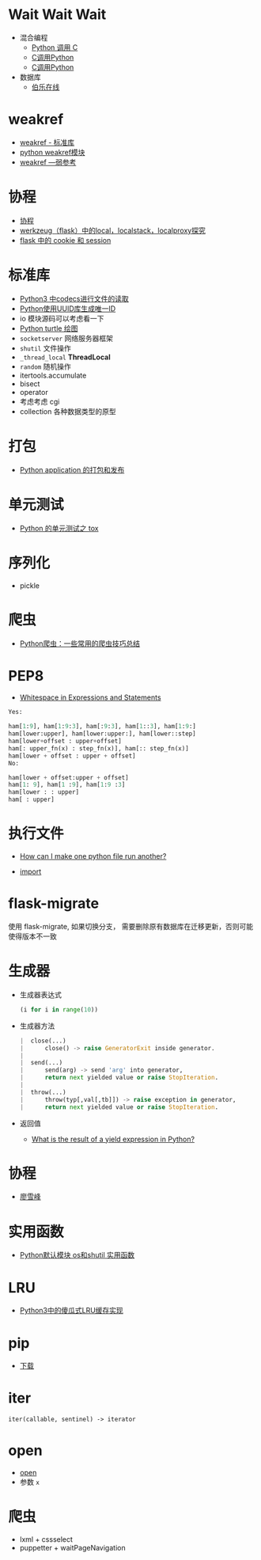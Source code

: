 * Wait Wait Wait
  + 混合编程
    + [[https://www.ibm.com/developerworks/cn/linux/l-cn-pythonandc/][Python 调用 C]]
    + [[http://blog.csdn.net/forever_jc/article/details/7743106][C调用Python]]
    + [[http://blog.csdn.net/feitianxuxue/article/details/41129677][C调用Python]]
  + 数据库
    + [[http://python.jobbole.com/88954/][伯乐在线]]

* weakref
  + [[https://blog.louie.lu/2017/07/29/%E4%BD%A0%E6%89%80%E4%B8%8D%E7%9F%A5%E9%81%93%E7%9A%84-python-%E6%A8%99%E6%BA%96%E5%87%BD%E5%BC%8F%E5%BA%AB%E7%94%A8%E6%B3%95-04-weakref/][weakref - 标准库]]
  + [[https://blog.csdn.net/IamaIearner/article/details/9371315][python weakref模块]]
  + [[https://www.rddoc.com/doc/Python/3.6.0/zh/library/weakref/][weakref —弱参考]]

* 协程
  + [[https://www.liaoxuefeng.com/wiki/001374738125095c955c1e6d8bb493182103fac9270762a000/0013868328689835ecd883d910145dfa8227b539725e5ed000][协程]]
  + [[http://www.cnblogs.com/geeklove01/p/8542868.html][werkzeug（flask）中的local，localstack，localproxy探究]]
  + [[https://windard.com/blog/2017/10/17/Flask-Session][flask 中的 cookie 和 session]]

* 标准库
  + [[https://www.cnblogs.com/ccorz/p/6089322.html][Python3 中codecs进行文件的读取]]
  + [[https://www.cnblogs.com/dkblog/archive/2011/10/10/2205200.html][Python使用UUID库生成唯一ID]]
  + io 模块源码可以考虑看一下
  + [[http://www.cnblogs.com/nowgood/p/turtle.html][Python turtle 绘图]]
  + ~socketserver~ 网络服务器框架
  + ~shutil~ 文件操作
  + ~_thread_local~ *ThreadLocal*
  + ~random~ 随机操作
  + itertools.accumulate
  + bisect
  + operator
  + 考虑考虑 cgi
  + collection 各种数据类型的原型
    
* 打包
  + [[http://wsfdl.com/python/2015/09/06/Python%E5%BA%94%E7%94%A8%E7%9A%84%E6%89%93%E5%8C%85%E5%92%8C%E5%8F%91%E5%B8%83%E4%B8%8A.html][Python application 的打包和发布]]

* 单元测试
  + [[http://wsfdl.com/python/2015/02/01/Python%E7%9A%84%E6%B5%8B%E8%AF%95%E4%B9%8BTox.html][Python 的单元测试之 tox]]

* 序列化
  + pickle
* 爬虫
  + [[https://my.oschina.net/jhao104/blog/647308][Python爬虫：一些常用的爬虫技巧总结]]
* PEP8
  + [[https://www.python.org/dev/peps/pep-0008/#whitespace-in-expressions-and-statements][Whitespace in Expressions and Statements]]
  #+BEGIN_SRC python
    Yes:

    ham[1:9], ham[1:9:3], ham[:9:3], ham[1::3], ham[1:9:]
    ham[lower:upper], ham[lower:upper:], ham[lower::step]
    ham[lower+offset : upper+offset]
    ham[: upper_fn(x) : step_fn(x)], ham[:: step_fn(x)]
    ham[lower + offset : upper + offset]
    No:

    ham[lower + offset:upper + offset]
    ham[1: 9], ham[1 :9], ham[1:9 :3]
    ham[lower : : upper]
    ham[ : upper]
  #+END_SRC

* 执行文件
  + [[https://stackoverflow.com/questions/7974849/how-can-i-make-one-python-file-run-another][How can I make one python file run another?]]

  + __import__

* flask-migrate
  使用 flask-migrate, 如果切换分支， 需要删除原有数据库在迁移更新，否则可能使得版本不一致

* 生成器
  + 生成器表达式
    #+BEGIN_SRC python
      (i for i in range(10))
    #+END_SRC
  + 生成器方法
    #+BEGIN_SRC python
       |  close(...)
       |      close() -> raise GeneratorExit inside generator.
       |
       |  send(...)
       |      send(arg) -> send 'arg' into generator,
       |      return next yielded value or raise StopIteration.
       |
       |  throw(...)
       |      throw(typ[,val[,tb]]) -> raise exception in generator,
       |      return next yielded value or raise StopIteration.
    #+END_SRC
  + 返回值
    + [[https://stackoverflow.com/questions/10695456/what-is-the-result-of-a-yield-expression-in-python][What is the result of a yield expression in Python?]]

* 协程
  + [[https://www.liaoxuefeng.com/wiki/0014316089557264a6b348958f449949df42a6d3a2e542c000/001432090171191d05dae6e129940518d1d6cf6eeaaa969000][廖雪峰]]
* 实用函数
  + [[https://www.cnblogs.com/funsion/p/4017989.html][Python默认模块 os和shutil 实用函数]]

* LRU
  + [[https://blog.theerrorlog.com/simple-lru-cache-in-python-3.html][Python3中的傻瓜式LRU缓存实现]]

* pip
  + [[https://pip.pypa.io/en/stable/installing/][下载]]
* iter
  #+BEGIN_EXAMPLE
    iter(callable, sentinel) -> iterator
  #+END_EXAMPLE

* open
  + [[https://docs.python.org/3/library/functions.html#open][open]]
  + 参数 ~x~

* 爬虫
  + lxml + cssselect
  + puppetter + waitPageNavigation
